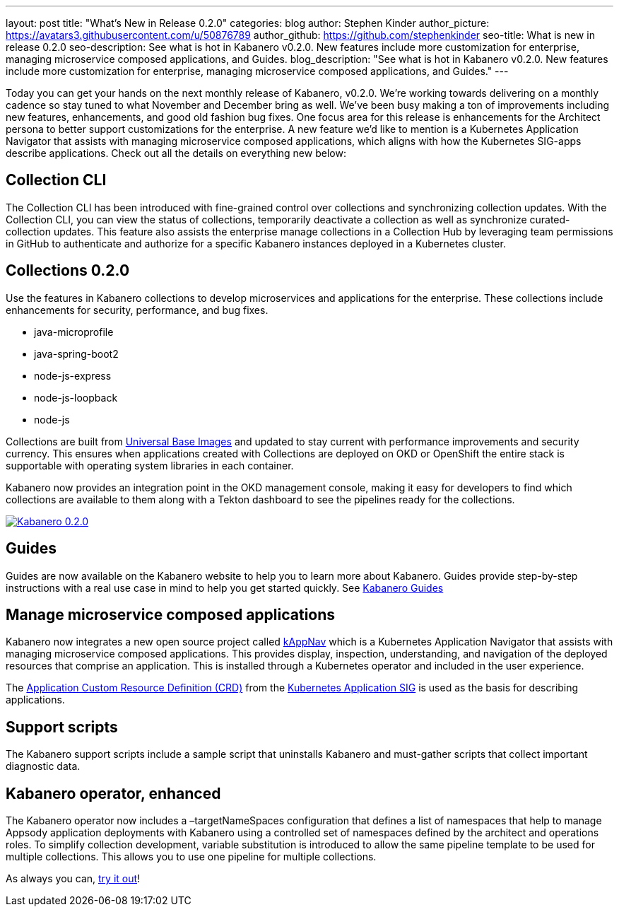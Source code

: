 ---
layout: post
title: "What's New in Release 0.2.0"
categories: blog
author: Stephen Kinder
author_picture: https://avatars3.githubusercontent.com/u/50876789
author_github: https://github.com/stephenkinder
seo-title: What is new in release 0.2.0
seo-description: See what is hot in Kabanero v0.2.0. New features include more customization for enterprise, managing microservice composed applications, and Guides.
blog_description: "See what is hot in Kabanero v0.2.0. New features include more customization for enterprise, managing microservice composed applications, and Guides."
---

Today you can get your hands on the next monthly release of Kabanero, v0.2.0.  We're working towards delivering on a monthly cadence so stay tuned to what November and December bring as well.  We’ve been busy making a ton of improvements including new features, enhancements, and good old fashion bug fixes.  One focus area for this release is enhancements for the Architect persona to better support customizations for the enterprise.  A new feature we’d like to mention is a Kubernetes Application Navigator that assists with managing microservice composed applications, which aligns with how the Kubernetes SIG-apps describe applications.  Check out all the details on everything new below:  

## Collection CLI
The Collection CLI has been introduced with fine-grained control over collections and synchronizing collection updates.  With the Collection CLI, you can view the status of collections, temporarily deactivate a collection as well as synchronize curated-collection updates. This feature also assists the enterprise manage collections in a Collection Hub by leveraging team permissions in GitHub to authenticate and authorize for a specific Kabanero instances deployed in a Kubernetes cluster.

## Collections 0.2.0
Use the features in Kabanero collections to develop microservices and applications for the enterprise. These collections include enhancements for security, performance, and bug fixes.

* java-microprofile
* java-spring-boot2
* node-js-express
* node-js-loopback
* node-js

Collections are built from https://developers.redhat.com/products/rhel/ubi/[Universal Base Images] and updated to stay current with performance improvements and security currency.  This ensures when applications created with Collections are deployed on OKD or OpenShift the entire stack is supportable with operating system libraries in each container. 

Kabanero now provides an integration point in the OKD management console, making it easy for developers to find which collections are available to them along with a Tekton dashboard to see the pipelines ready for the collections.

image::/img/blog/Kabanero020.png[link="/img/blogs/Kabanero020.png" alt="Kabanero 0.2.0"]

## Guides
Guides are now available on the Kabanero website to help you to learn more about Kabanero. Guides provide step-by-step instructions with a real use case in mind to help you get started quickly. See https://kabanero.io/guides/[Kabanero Guides]


## Manage microservice composed applications
Kabanero now integrates a new open source project called https://kappnav.io/[kAppNav] which is a Kubernetes Application Navigator that assists with managing microservice composed applications. This provides display, inspection, understanding, and navigation of the deployed resources that comprise an application. This is installed through a Kubernetes operator and included in the user experience.

The https://github.com/kubernetes-sigs/application/blob/master/config/crds/app_v1beta1_application.yaml[Application Custom Resource Definition (CRD)] from the https://github.com/kubernetes-sigs/application[Kubernetes Application SIG] is used as the basis for describing applications.

## Support scripts
The Kabanero support scripts include a sample script that uninstalls Kabanero and must-gather scripts that collect important diagnostic data.

## Kabanero operator, enhanced
The Kabanero operator now includes a –targetNameSpaces configuration that defines a list of namespaces that help to manage Appsody application deployments with Kabanero using a controlled set of namespaces defined by the architect and operations roles. To simplify collection development, variable substitution is introduced to allow the same pipeline template to be used for multiple collections. This allows you to use one pipeline for multiple collections.

As always you can, https://kabanero.io/try-it/[try it out]!